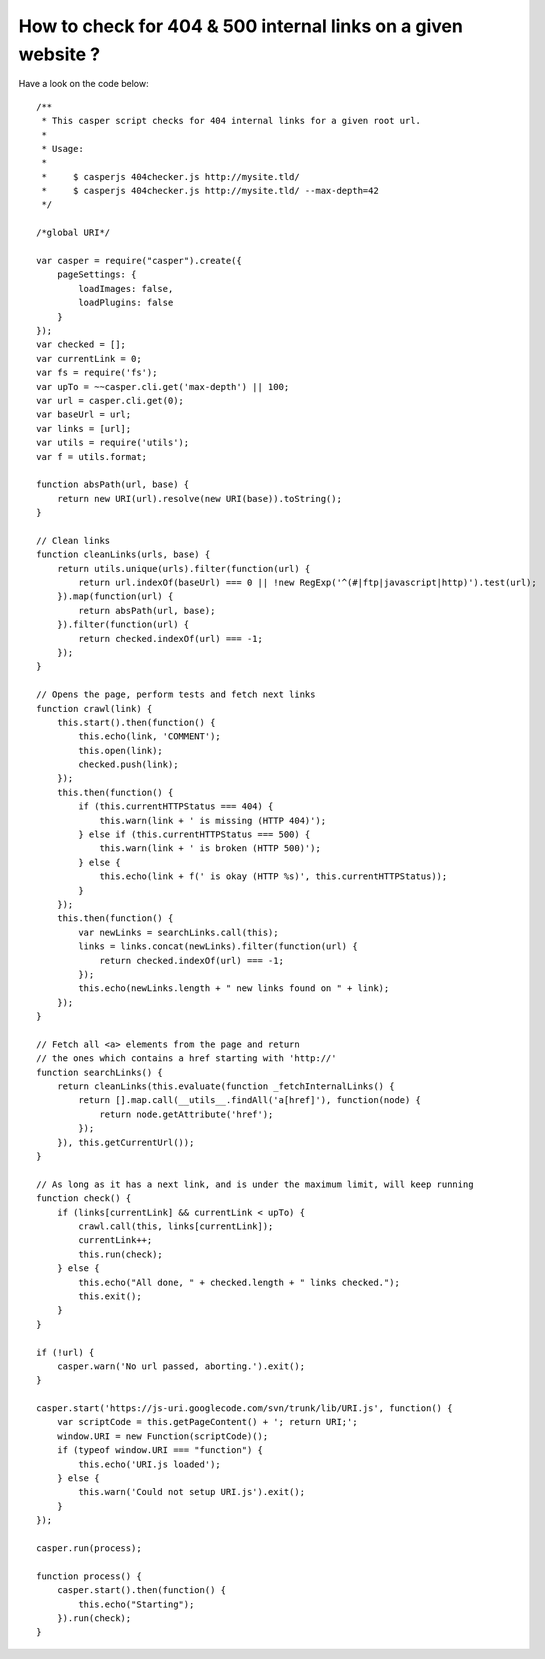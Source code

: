 How to check for 404 & 500 internal links on a given website ?
==============================================================

Have a look on the code below::

    /**
     * This casper script checks for 404 internal links for a given root url.
     *
     * Usage:
     *
     *     $ casperjs 404checker.js http://mysite.tld/
     *     $ casperjs 404checker.js http://mysite.tld/ --max-depth=42
     */
     
    /*global URI*/
     
    var casper = require("casper").create({
        pageSettings: {
            loadImages: false,
            loadPlugins: false
        }
    });
    var checked = [];
    var currentLink = 0;
    var fs = require('fs');
    var upTo = ~~casper.cli.get('max-depth') || 100;
    var url = casper.cli.get(0);
    var baseUrl = url;
    var links = [url];
    var utils = require('utils');
    var f = utils.format;
     
    function absPath(url, base) {
        return new URI(url).resolve(new URI(base)).toString();
    }
     
    // Clean links
    function cleanLinks(urls, base) {
        return utils.unique(urls).filter(function(url) {
            return url.indexOf(baseUrl) === 0 || !new RegExp('^(#|ftp|javascript|http)').test(url);
        }).map(function(url) {
            return absPath(url, base);
        }).filter(function(url) {
            return checked.indexOf(url) === -1;
        });
    }
     
    // Opens the page, perform tests and fetch next links
    function crawl(link) {
        this.start().then(function() {
            this.echo(link, 'COMMENT');
            this.open(link);
            checked.push(link);
        });
        this.then(function() {
            if (this.currentHTTPStatus === 404) {
                this.warn(link + ' is missing (HTTP 404)');
            } else if (this.currentHTTPStatus === 500) {
                this.warn(link + ' is broken (HTTP 500)');
            } else {
                this.echo(link + f(' is okay (HTTP %s)', this.currentHTTPStatus));
            }
        });
        this.then(function() {
            var newLinks = searchLinks.call(this);
            links = links.concat(newLinks).filter(function(url) {
                return checked.indexOf(url) === -1;
            });
            this.echo(newLinks.length + " new links found on " + link);
        });
    }
     
    // Fetch all <a> elements from the page and return
    // the ones which contains a href starting with 'http://'
    function searchLinks() {
        return cleanLinks(this.evaluate(function _fetchInternalLinks() {
            return [].map.call(__utils__.findAll('a[href]'), function(node) {
                return node.getAttribute('href');
            });
        }), this.getCurrentUrl());
    }
     
    // As long as it has a next link, and is under the maximum limit, will keep running
    function check() {
        if (links[currentLink] && currentLink < upTo) {
            crawl.call(this, links[currentLink]);
            currentLink++;
            this.run(check);
        } else {
            this.echo("All done, " + checked.length + " links checked.");
            this.exit();
        }
    }
     
    if (!url) {
        casper.warn('No url passed, aborting.').exit();
    }
     
    casper.start('https://js-uri.googlecode.com/svn/trunk/lib/URI.js', function() {
        var scriptCode = this.getPageContent() + '; return URI;';
        window.URI = new Function(scriptCode)();
        if (typeof window.URI === "function") {
            this.echo('URI.js loaded');
        } else {
            this.warn('Could not setup URI.js').exit();
        }
    });
     
    casper.run(process);
     
    function process() {
        casper.start().then(function() {
            this.echo("Starting");
        }).run(check);
    }